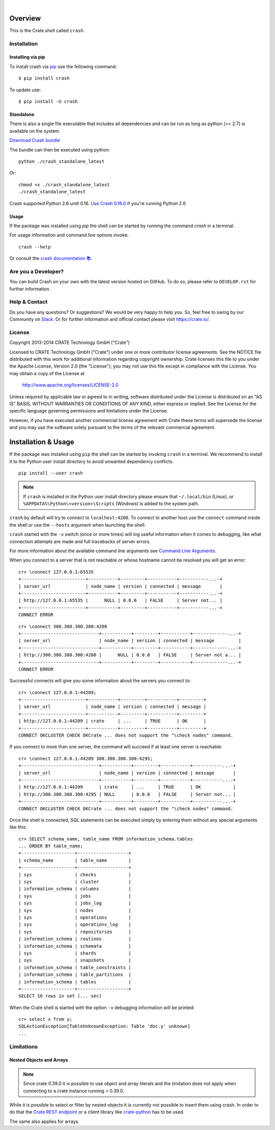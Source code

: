 .. image:: https://cdn.crate.io/web/2.0/img/crate-logo_330x72.png
   :width: 165px
   :height: 36px
   :alt: Crate.IO
   :target: https://crate.io

|

.. image:: https://travis-ci.org/crate/crash.svg?branch=master
        :target: https://travis-ci.org/crate/crash
        :alt: Test

.. image:: https://badge.fury.io/py/crash.png
    :target: http://badge.fury.io/py/crash
    :alt: Version

.. image:: https://pypip.in/download/crash/badge.png
    :target: https://pypi.python.org/pypi/crash/
    :alt: Downloads

.. image:: https://img.shields.io/badge/docs-latest-brightgreen.svg
    :target: https://crate.io/docs/reference/crash/

.. image:: https://img.shields.io/pypi/pyversions/crash.svg
   :target: https://pypi.python.org/pypi/crash/
   :alt: Python Version


========
Overview
========

This is the Crate shell called ``crash``.

Installation
============

Installing via pip
------------------

To install crash via `pip <https://pypi.python.org/pypi/pip>`_ use
the following command::

    $ pip install crash

To update use::

    $ pip install -U crash

Standalone
----------

There is also a single file executable that includes all dependencies and can
be run as long as python (>= 2.7) is available on the system.

`Download Crash bundle
<https://cdn.crate.io/downloads/releases/crash_standalone_latest>`_

The bundle can then be executed using python::

    python ./crash_standalone_latest

Or::

    chmod +x ./crash_standalone_latest
    ./crash_standalone_latest


Crash supported Python 2.6 until 0.16. `Use Crash 0.16.0
<https://cdn.crate.io/downloads/releases/crash_standalone_0.16.0>`_ if you're
running Python 2.6

Usage
-----

If the package was installed using `pip` the shell can be started by
running the command `crash` in a terminal.

For usage information and command line options invoke::

    crash --help

Or consult the `crash documentation 📚 <https://crate.io/docs/reference/crash/>`_.

Are you a Developer?
====================

You can build Crash on your own with the latest version hosted on GitHub.
To do so, please refer to ``DEVELOP.rst`` for further information.

Help & Contact
==============

Do you have any questions? Or suggestions? We would be very happy
to help you. So, feel free to swing by our Community on Slack_.
Or for further information and official contact please
visit `https://crate.io/ <https://crate.io/>`_.

.. _Slack: https://crate.io/docs/support/slackin/

License
=======

Copyright 2013-2014 CRATE Technology GmbH ("Crate")

Licensed to CRATE Technology GmbH ("Crate") under one or more contributor
license agreements.  See the NOTICE file distributed with this work for
additional information regarding copyright ownership.  Crate licenses
this file to you under the Apache License, Version 2.0 (the "License");
you may not use this file except in compliance with the License.  You may
obtain a copy of the License at

  http://www.apache.org/licenses/LICENSE-2.0

Unless required by applicable law or agreed to in writing, software
distributed under the License is distributed on an "AS IS" BASIS, WITHOUT
WARRANTIES OR CONDITIONS OF ANY KIND, either express or implied.  See the
License for the specific language governing permissions and limitations
under the License.

However, if you have executed another commercial license agreement
with Crate these terms will supersede the license and you may use the
software solely pursuant to the terms of the relevant commercial agreement.

====================
Installation & Usage
====================

If the package was installed using ``pip`` the shell can be started by
invoking ``crash`` in a terminal. We recommend to install it to the Python
user install directory to avoid unwanted dependency conflicts.

::

    pip install --user crash


.. note::
    If ``crash`` is installed in the Python user install directory please ensure
    that ``~/.local/bin`` (Linux), or ``%APPDATA%\Python\<version>\Scripts``
    (Windows) is added to the system path.

``crash`` by default will try to connect to ``localhost:4200``. To connect to
another host use the ``connect`` command inside the shell or use the ``--hosts``
argument when launching the shell.

``crash`` started with the ``-v`` switch (once or more times) will log useful information
when it comes to debugging, like what connection attempts are made and full tracebacks
of server errors.

For more information about the available command line arguments see `Command Line Arguments`_.

When you connect to a server that is not reachable or whose hostname cannot be resolved
you will get an error::

    cr> \connect 127.0.0.1:65535
    +------------------------+-----------+---------+-----------+-----------...-+
    | server_url             | node_name | version | connected | message       |
    +------------------------+-----------+---------+-----------+-----------...-+
    | http://127.0.0.1:65535 |      NULL | 0.0.0   | FALSE     | Server not... |
    +------------------------+-----------+---------+-----------+-----------...-+
    CONNECT ERROR

::

    cr> \connect 300.300.300.300:4200
    +-----------------------------+-----------+---------+-----------+-------------...-+
    | server_url                  | node_name | version | connected | message         |
    +-----------------------------+-----------+---------+-----------+-------------...-+
    | http://300.300.300.300:4200 |      NULL | 0.0.0   | FALSE     | Server not a... |
    +-----------------------------+-----------+---------+-----------+-------------...-+
    CONNECT ERROR

Successful connects will give you some information about the servers you connect to::

    cr> \connect 127.0.0.1:44209;
    +------------------------+-----------+---------+-----------+---------+
    | server_url             | node_name | version | connected | message |
    +------------------------+-----------+---------+-----------+---------+
    | http://127.0.0.1:44209 | crate     | ...     | TRUE      | OK      |
    +------------------------+-----------+---------+-----------+---------+
    CONNECT OKCLUSTER CHECK OKCrate ... does not support the "\check nodes" command.

If you connect to more than one server, the command will succeed
if at least one server is reachable::

    cr> \connect 127.0.0.1:44209 300.300.300.300:4295;
    +-----------------------------+-----------+---------+-----------+-----------...-+
    | server_url                  | node_name | version | connected | message       |
    +-----------------------------+-----------+---------+-----------+-----------...-+
    | http://127.0.0.1:44209      | crate     | ...     | TRUE      | OK            |
    | http://300.300.300.300:4295 | NULL      | 0.0.0   | FALSE     | Server not... |
    +-----------------------------+-----------+---------+-----------+-----------...-+
    CONNECT OKCLUSTER CHECK OKCrate ... does not support the "\check nodes" command.

Once the shell is connected, SQL statements can be executed simply by entering
them without any special arguments like this::

    cr> SELECT schema_name, table_name FROM information_schema.tables
    ... ORDER BY table_name;
    +--------------------+-------------------+
    | schema_name        | table_name        |
    +--------------------+-------------------+
    | sys                | checks            |
    | sys                | cluster           |
    | information_schema | columns           |
    | sys                | jobs              |
    | sys                | jobs_log          |
    | sys                | nodes             |
    | sys                | operations        |
    | sys                | operations_log    |
    | sys                | repositories      |
    | information_schema | routines          |
    | information_schema | schemata          |
    | sys                | shards            |
    | sys                | snapshots         |
    | information_schema | table_constraints |
    | information_schema | table_partitions  |
    | information_schema | tables            |
    +--------------------+-------------------+
    SELECT 16 rows in set (... sec)

When the Crate shell is started with the option ``-v`` debugging information will be printed::

    cr> select x from y;
    SQLActionException[TableUnknownException: Table 'doc.y' unknown]
    ...



Limitations
===========

Nested Objects and Arrays
-------------------------

.. note::

    Since crate 0.39.0 it is possible to use object and array literals and the
    limitation does not apply when connecting to a crate instance running > 0.39.0.

While it is possible to select or filter by nested objects it is currently not
possible to insert them using crash. In order to do that the `Crate REST
endpoint`_ or a client library like `crate-python`_ has to be used.

The same also applies for arrays.

.. _`Crate REST Endpoint`: https://crate.io/docs/current/sql/rest.html
.. _`Command Line Arguments`: https://crate.io/docs/projects/crash/en/stable/cli.html
.. _`crate-python`: https://pypi.python.org/pypi/crate/


